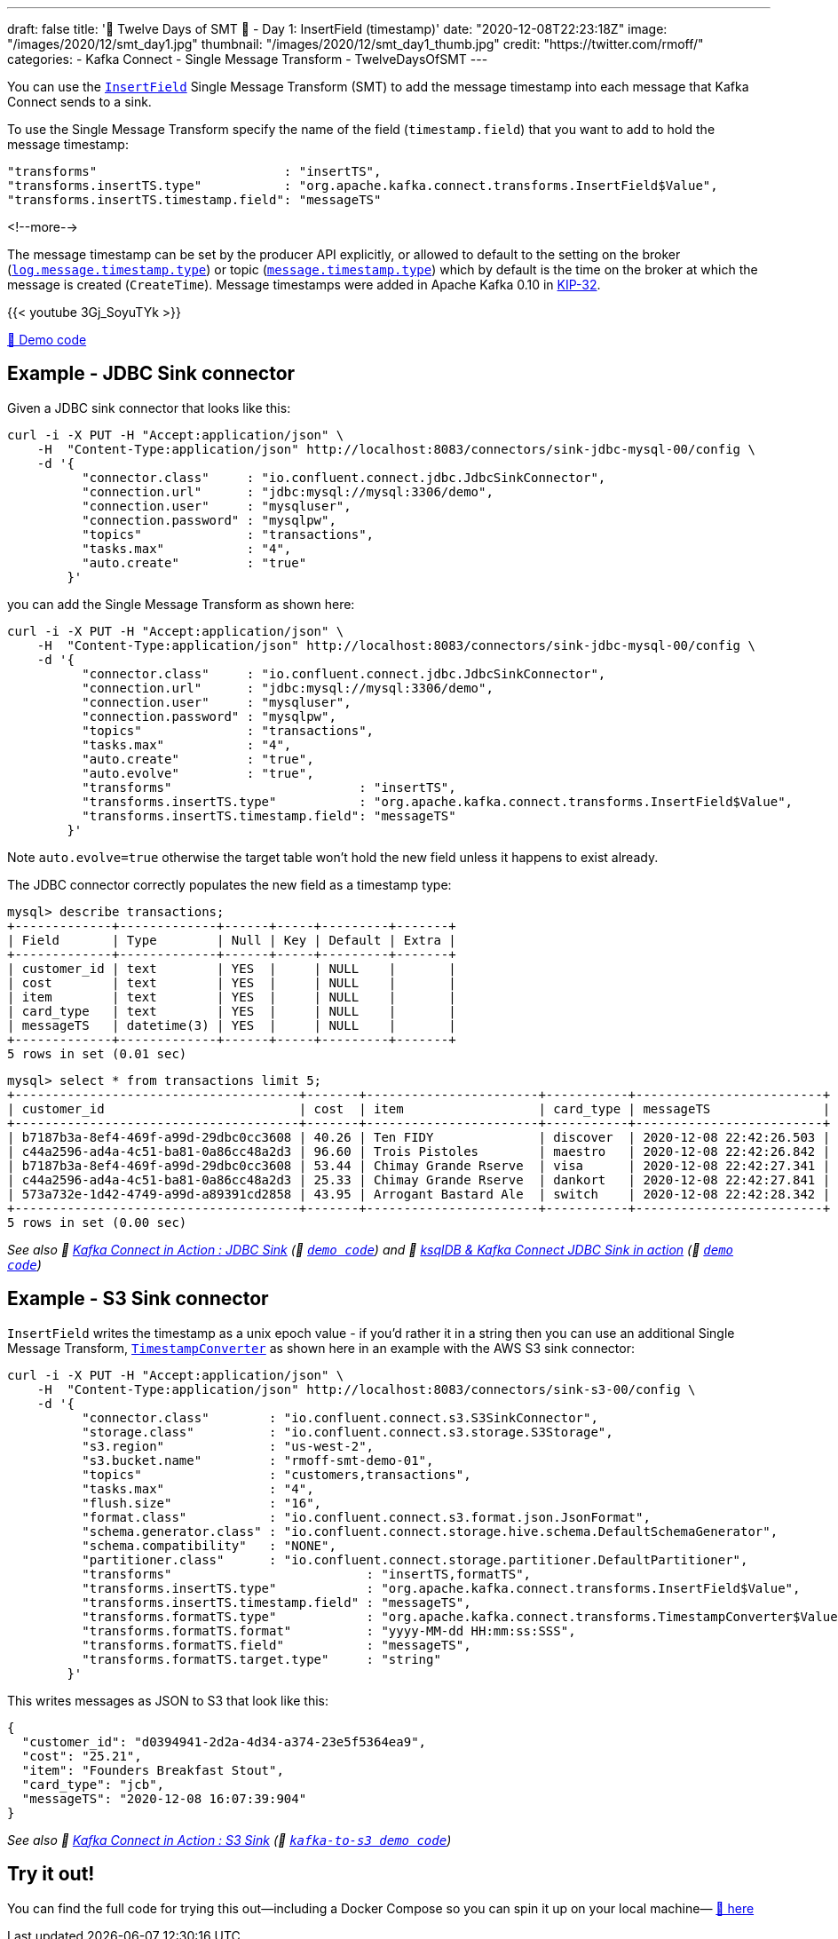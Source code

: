 ---
draft: false
title: '🎄 Twelve Days of SMT 🎄 - Day 1: InsertField (timestamp)'
date: "2020-12-08T22:23:18Z"
image: "/images/2020/12/smt_day1.jpg"
thumbnail: "/images/2020/12/smt_day1_thumb.jpg"
credit: "https://twitter.com/rmoff/"
categories:
- Kafka Connect
- Single Message Transform
- TwelveDaysOfSMT
---

:source-highlighter: rouge
:icons: font
:rouge-css: style
:rouge-style: github

You can use the https://docs.confluent.io/platform/current/connect/transforms/insertfield.html[`InsertField`] Single Message Transform (SMT) to add the message timestamp into each message that Kafka Connect sends to a sink. 


To use the Single Message Transform specify the name of the field (`timestamp.field`) that you want to add to hold the message timestamp: 
[source,javascript]
----
"transforms"                         : "insertTS",
"transforms.insertTS.type"           : "org.apache.kafka.connect.transforms.InsertField$Value",
"transforms.insertTS.timestamp.field": "messageTS"
----

<!--more-->

The message timestamp can be set by the producer API explicitly, or allowed to default to the setting on the broker (https://kafka.apache.org/documentation/#log.message.timestamp.type[`log.message.timestamp.type`]) or topic (https://kafka.apache.org/documentation/#message.timestamp.type[`message.timestamp.type`]) which by default is the time on the broker at which the message is created (`CreateTime`). Message timestamps were added in Apache Kafka 0.10 in https://cwiki.apache.org/confluence/display/KAFKA/KIP-32+-+Add+timestamps+to+Kafka+message[KIP-32]. 

{{< youtube 3Gj_SoyuTYk >}}

https://github.com/confluentinc/demo-scene/blob/master/kafka-connect-single-message-transforms/day1.adoc[👾 Demo code]

== Example - JDBC Sink connector 

Given a JDBC sink connector that looks like this: 

[source,javascript]
----
curl -i -X PUT -H "Accept:application/json" \
    -H  "Content-Type:application/json" http://localhost:8083/connectors/sink-jdbc-mysql-00/config \
    -d '{
          "connector.class"     : "io.confluent.connect.jdbc.JdbcSinkConnector",
          "connection.url"      : "jdbc:mysql://mysql:3306/demo",
          "connection.user"     : "mysqluser",
          "connection.password" : "mysqlpw",
          "topics"              : "transactions",
          "tasks.max"           : "4",
          "auto.create"         : "true"
        }'
----

you can add the Single Message Transform as shown here: 

[source,javascript]
----
curl -i -X PUT -H "Accept:application/json" \
    -H  "Content-Type:application/json" http://localhost:8083/connectors/sink-jdbc-mysql-00/config \
    -d '{
          "connector.class"     : "io.confluent.connect.jdbc.JdbcSinkConnector",
          "connection.url"      : "jdbc:mysql://mysql:3306/demo",
          "connection.user"     : "mysqluser",
          "connection.password" : "mysqlpw",
          "topics"              : "transactions",
          "tasks.max"           : "4",
          "auto.create"         : "true",
          "auto.evolve"         : "true",
          "transforms"                         : "insertTS",
          "transforms.insertTS.type"           : "org.apache.kafka.connect.transforms.InsertField$Value",
          "transforms.insertTS.timestamp.field": "messageTS"
        }'
----

Note `auto.evolve=true` otherwise the target table won't hold the new field unless it happens to exist already.

The JDBC connector correctly populates the new field as a timestamp type: 

[source,sql]
----
mysql> describe transactions;
+-------------+-------------+------+-----+---------+-------+
| Field       | Type        | Null | Key | Default | Extra |
+-------------+-------------+------+-----+---------+-------+
| customer_id | text        | YES  |     | NULL    |       |
| cost        | text        | YES  |     | NULL    |       |
| item        | text        | YES  |     | NULL    |       |
| card_type   | text        | YES  |     | NULL    |       |
| messageTS   | datetime(3) | YES  |     | NULL    |       |
+-------------+-------------+------+-----+---------+-------+
5 rows in set (0.01 sec)
----

[source,sql]
----
mysql> select * from transactions limit 5;
+--------------------------------------+-------+-----------------------+-----------+-------------------------+
| customer_id                          | cost  | item                  | card_type | messageTS               |
+--------------------------------------+-------+-----------------------+-----------+-------------------------+
| b7187b3a-8ef4-469f-a99d-29dbc0cc3608 | 40.26 | Ten FIDY              | discover  | 2020-12-08 22:42:26.503 |
| c44a2596-ad4a-4c51-ba81-0a86cc48a2d3 | 96.60 | Trois Pistoles        | maestro   | 2020-12-08 22:42:26.842 |
| b7187b3a-8ef4-469f-a99d-29dbc0cc3608 | 53.44 | Chimay Grande Rserve  | visa      | 2020-12-08 22:42:27.341 |
| c44a2596-ad4a-4c51-ba81-0a86cc48a2d3 | 25.33 | Chimay Grande Rserve  | dankort   | 2020-12-08 22:42:27.841 |
| 573a732e-1d42-4749-a99d-a89391cd2858 | 43.95 | Arrogant Bastard Ale  | switch    | 2020-12-08 22:42:28.342 |
+--------------------------------------+-------+-----------------------+-----------+-------------------------+
5 rows in set (0.00 sec)
----


_See also 🎥 https://rmoff.dev/kafka-jdbc-video[Kafka Connect in Action : JDBC Sink] (👾 link:../kafka-to-database/README.adoc[`demo code`]) and 🎥 https://rmoff.dev/ksqldb-jdbc-sink-video[ksqlDB & Kafka Connect JDBC Sink in action] (👾 link:../kafka-to-database/ksqldb-jdbc-sink.adoc[`demo code`])_

== Example - S3 Sink connector

`InsertField` writes the timestamp as a unix epoch value - if you'd rather it in a string then you can use an additional Single Message Transform, https://docs.confluent.io/platform/current/connect/transforms/timestampconverter.html[`TimestampConverter`] as shown here in an example with the AWS S3 sink connector:

[source,javascript]
----
curl -i -X PUT -H "Accept:application/json" \
    -H  "Content-Type:application/json" http://localhost:8083/connectors/sink-s3-00/config \
    -d '{
          "connector.class"        : "io.confluent.connect.s3.S3SinkConnector",
          "storage.class"          : "io.confluent.connect.s3.storage.S3Storage",
          "s3.region"              : "us-west-2",
          "s3.bucket.name"         : "rmoff-smt-demo-01",
          "topics"                 : "customers,transactions",
          "tasks.max"              : "4",
          "flush.size"             : "16",
          "format.class"           : "io.confluent.connect.s3.format.json.JsonFormat",
          "schema.generator.class" : "io.confluent.connect.storage.hive.schema.DefaultSchemaGenerator",
          "schema.compatibility"   : "NONE",
          "partitioner.class"      : "io.confluent.connect.storage.partitioner.DefaultPartitioner",
          "transforms"                          : "insertTS,formatTS",
          "transforms.insertTS.type"            : "org.apache.kafka.connect.transforms.InsertField$Value",
          "transforms.insertTS.timestamp.field" : "messageTS",
          "transforms.formatTS.type"            : "org.apache.kafka.connect.transforms.TimestampConverter$Value",
          "transforms.formatTS.format"          : "yyyy-MM-dd HH:mm:ss:SSS",
          "transforms.formatTS.field"           : "messageTS",
          "transforms.formatTS.target.type"     : "string"        
        }'
----

This writes messages as JSON to S3 that look like this: 

[source,javascript]
----
{
  "customer_id": "d0394941-2d2a-4d34-a374-23e5f5364ea9",
  "cost": "25.21",
  "item": "Founders Breakfast Stout",
  "card_type": "jcb",
  "messageTS": "2020-12-08 16:07:39:904"
}
----


_See also 🎥 https://rmoff.dev/kafka-s3-video[Kafka Connect in Action : S3 Sink] (👾 link:../kafka-to-s3[`kafka-to-s3 demo code`])_


== Try it out!

You can find the full code for trying this out—including a Docker Compose so you can spin it up on your local machine— https://github.com/confluentinc/demo-scene/blob/master/kafka-connect-single-message-transforms/day1.adoc[👾 here]
